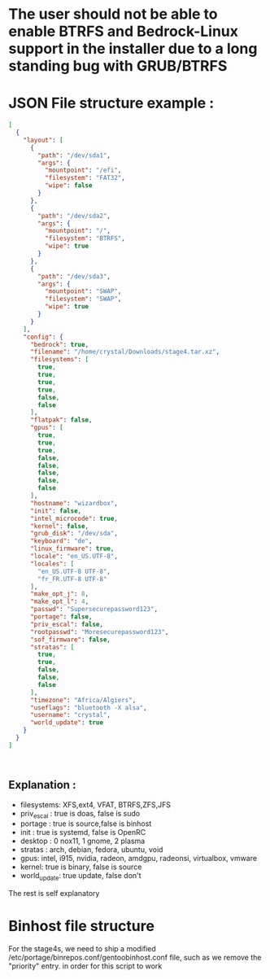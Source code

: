 * The user should not be able to enable BTRFS and Bedrock-Linux support in the installer due to a long standing bug with GRUB/BTRFS 

* JSON File structure example :

#+BEGIN_SRC json
[
  {
    "layout": [
      {
        "path": "/dev/sda1",
        "args": {
          "mountpoint": "/efi",
          "filesystem": "FAT32",
          "wipe": false
        }
      },
      {
        "path": "/dev/sda2",
        "args": {
          "mountpoint": "/",
          "filesystem": "BTRFS",
          "wipe": true
        }
      },
      {
        "path": "/dev/sda3",
        "args": {
          "mountpoint": "SWAP",
          "filesystem": "SWAP",
          "wipe": true
        }
      }
    ],
    "config": {
      "bedrock": true,
      "filename": "/home/crystal/Downloads/stage4.tar.xz",
      "filesystems": [
        true,
        true,
        true,
        true,
        false,
        false
      ],
      "flatpak": false,
      "gpus": [
        true,
        true,
        true,
        false,
        false,
        false,
        false,
        false
      ],
      "hostname": "wizardbox",
      "init": false,
      "intel_microcode": true,
      "kernel": false,
      "grub_disk": "/dev/sda",
      "keyboard": "de",
      "linux_firmware": true,
      "locale": "en_US.UTF-8",
      "locales": [
        "en_US.UTF-8 UTF-8",
        "fr_FR.UTF-8 UTF-8"
      ],
      "make_opt_j": 8,
      "make_opt_l": 4,
      "passwd": "Supersecurepassword123",
      "portage": false,
      "priv_escal": false,
      "rootpasswd": "Moresecurepassword123",
      "sof_firmware": false,
      "stratas": [
        true,
        true,
        false,
        false,
        false
      ],
      "timezone": "Africa/Algiers",
      "useflags": "bluetooth -X alsa",
      "username": "crystal",
      "world_update": true
    }
  }
]



#+END_SRC

** Explanation :
- filesystems: XFS,ext4, VFAT, BTRFS,ZFS,JFS
- priv_escal : true is doas, false is sudo
- portage : true is source,false is binhost
- init : true is systemd, false is OpenRC
- desktop : 0 nox11, 1 gnome, 2 plasma
- stratas : arch, debian, fedora, ubuntu, void
- gpus: intel, i915, nvidia, radeon, amdgpu, radeonsi, virtualbox, vmware
- kernel: true is binary, false is source
- world_update: true update, false don't

The rest is self explanatory
* Binhost file structure

For the stage4s, we need to ship a modified /etc/portage/binrepos.conf/gentoobinhost.conf file, such as we remove the "priority" entry. in order for this script to work
